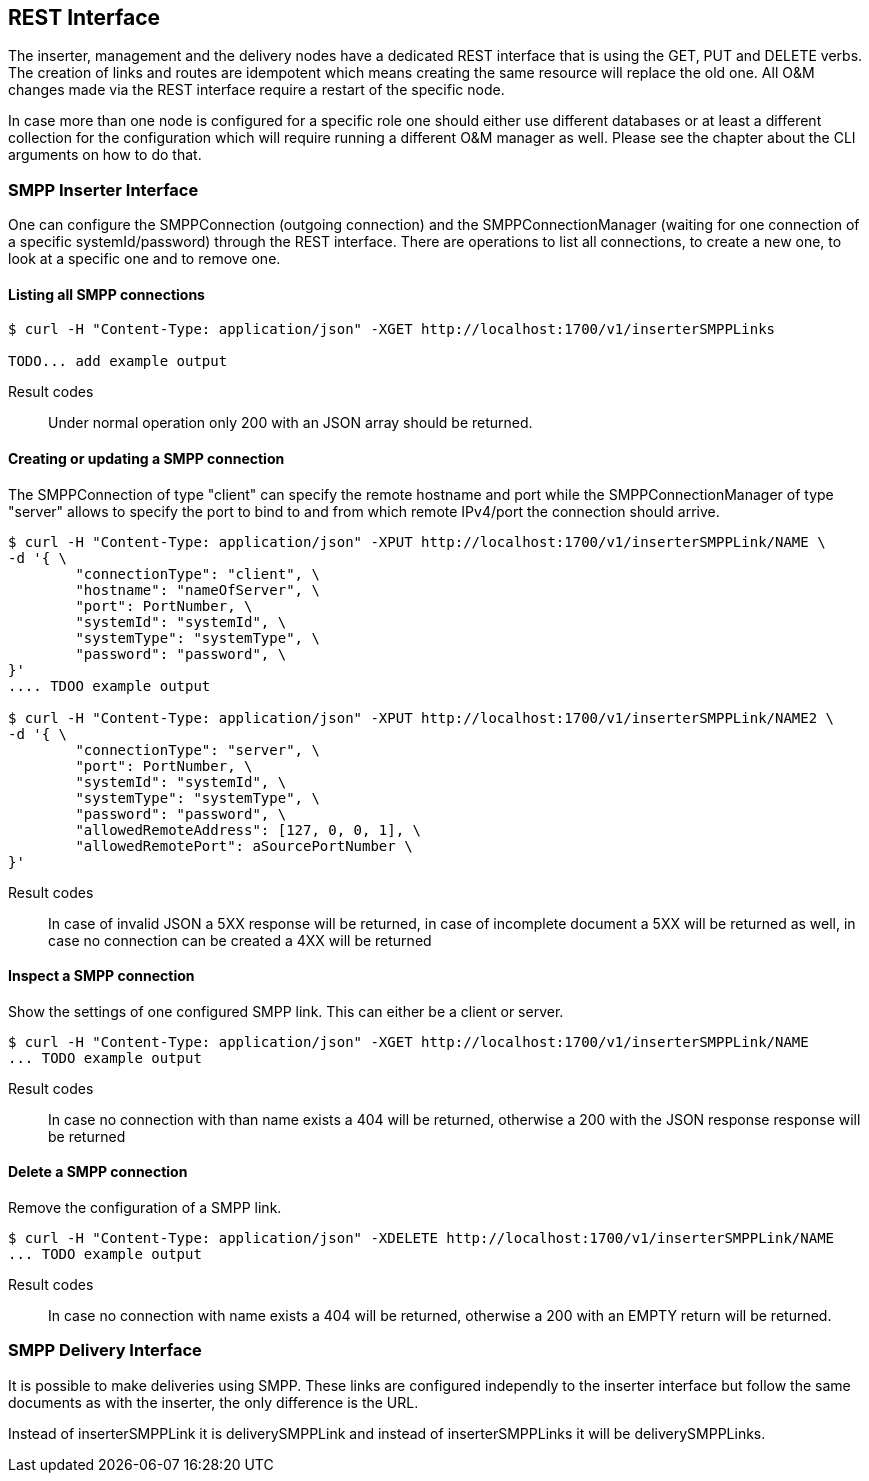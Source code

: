 REST Interface
--------------

The inserter, management and the delivery nodes have a dedicated REST interface
that is using the GET, PUT and DELETE verbs. The creation of links and routes are
idempotent which means creating the same resource will replace the old one. All
O&M changes made via the REST interface require a restart of the specific node.

In case more than one node is configured for a specific role one should either use
different databases or at least a different collection for the configuration which
will require running a different O&M manager as well. Please see the chapter about
the CLI arguments on how to do that.


SMPP Inserter Interface
~~~~~~~~~~~~~~~~~~~~~~~

One can configure the SMPPConnection (outgoing connection) and the SMPPConnectionManager
(waiting for one connection of a specific systemId/password) through the REST interface.
There are operations to list all connections, to create a new one, to look at a specific
one and to remove one.


Listing all SMPP connections
^^^^^^^^^^^^^^^^^^^^^^^^^^^^

----
$ curl -H "Content-Type: application/json" -XGET http://localhost:1700/v1/inserterSMPPLinks

TODO... add example output
----

Result codes:: Under normal operation only 200 with an JSON array should be returned.

Creating or updating a SMPP connection
^^^^^^^^^^^^^^^^^^^^^^^^^^^^^^^^^^^^^^

The SMPPConnection of type "client" can specify the remote hostname and port while the
SMPPConnectionManager of type "server" allows to specify the port to bind to and from
which remote IPv4/port the connection should arrive.

----
$ curl -H "Content-Type: application/json" -XPUT http://localhost:1700/v1/inserterSMPPLink/NAME \
-d '{ \
	"connectionType": "client", \
	"hostname": "nameOfServer", \
	"port": PortNumber, \
	"systemId": "systemId", \
	"systemType": "systemType", \
	"password": "password", \
}'
.... TDOO example output

$ curl -H "Content-Type: application/json" -XPUT http://localhost:1700/v1/inserterSMPPLink/NAME2 \
-d '{ \
	"connectionType": "server", \
	"port": PortNumber, \
	"systemId": "systemId", \
	"systemType": "systemType", \
	"password": "password", \
	"allowedRemoteAddress": [127, 0, 0, 1], \
	"allowedRemotePort": aSourcePortNumber \
}'
----

Result codes:: In case of invalid JSON a 5XX response will be returned, in case of incomplete document a 5XX will be returned as well, in case no connection can be created a 4XX will be returned


Inspect a SMPP connection
^^^^^^^^^^^^^^^^^^^^^^^^^

Show the settings of one configured SMPP link. This can either be a client or server.

----
$ curl -H "Content-Type: application/json" -XGET http://localhost:1700/v1/inserterSMPPLink/NAME
... TODO example output
----

Result codes:: In case no connection with than name exists a 404 will be returned, otherwise
a 200 with the JSON response response will be returned


Delete a SMPP connection
^^^^^^^^^^^^^^^^^^^^^^^^

Remove the configuration of a SMPP link.

----
$ curl -H "Content-Type: application/json" -XDELETE http://localhost:1700/v1/inserterSMPPLink/NAME
... TODO example output
----

Result codes:: In case no connection with name exists a 404 will be returned, otherwise a 200 with an EMPTY return will be returned.



SMPP Delivery Interface
~~~~~~~~~~~~~~~~~~~~~~~

It is possible to make deliveries using SMPP. These links are configured independly
to the inserter interface but follow the same documents as with the inserter, the only
difference is the URL.

Instead of inserterSMPPLink it is deliverySMPPLink and instead of inserterSMPPLinks it
will be deliverySMPPLinks.
